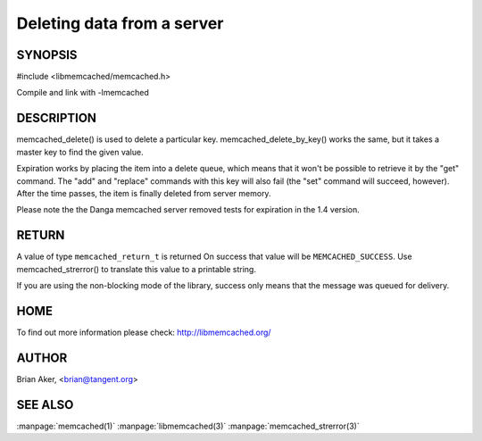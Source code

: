 ===========================
Deleting data from a server
===========================

--------
SYNOPSIS
--------


#include <libmemcached/memcached.h>
 
.. c:function:: memcached_return_t memcached_delete (memcached_st *ptr, const char *key, size_t key_length, time_t expiration);

.. c:function:: memcached_return_t memcached_delete_by_key (memcached_st *ptr, const char *group_key, size_t group_key_length, const char *key, size_t key_length, time_t expiration);

Compile and link with -lmemcached

-----------
DESCRIPTION
-----------


memcached_delete() is used to delete a particular key. 
memcached_delete_by_key() works the same, but it takes a master key to
find the given value.

Expiration works by placing the item into a delete queue, which means that
it won't be possible to retrieve it by the "get" command. The "add" and 
"replace" commands with this key will also fail (the "set" command will 
succeed, however). After the time passes, the item is finally deleted from server memory.

Please note the the Danga memcached server removed tests for expiration in
the 1.4 version.


------
RETURN
------


A value of type \ ``memcached_return_t``\  is returned
On success that value will be \ ``MEMCACHED_SUCCESS``\ .
Use memcached_strerror() to translate this value to a printable string.

If you are using the non-blocking mode of the library, success only
means that the message was queued for delivery.


----
HOME
----


To find out more information please check:
`http://libmemcached.org/ <http://libmemcached.org/>`_


------
AUTHOR
------


Brian Aker, <brian@tangent.org>


--------
SEE ALSO
--------

:manpage:`memcached(1)` :manpage:`libmemcached(3)` :manpage:`memcached_strerror(3)`
